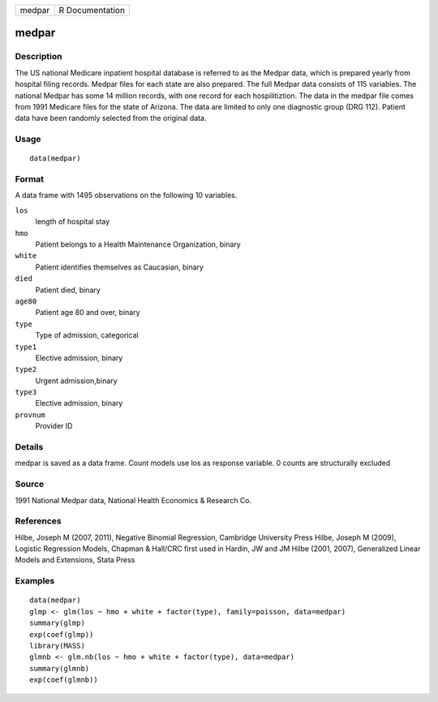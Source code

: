 +----------+-------------------+
| medpar   | R Documentation   |
+----------+-------------------+

medpar
------

Description
~~~~~~~~~~~

The US national Medicare inpatient hospital database is referred to as
the Medpar data, which is prepared yearly from hospital filing records.
Medpar files for each state are also prepared. The full Medpar data
consists of 115 variables. The national Medpar has some 14 million
records, with one record for each hospilitiztion. The data in the medpar
file comes from 1991 Medicare files for the state of Arizona. The data
are limited to only one diagnostic group (DRG 112). Patient data have
been randomly selected from the original data.

Usage
~~~~~

::

    data(medpar)

Format
~~~~~~

A data frame with 1495 observations on the following 10 variables.

``los``
    length of hospital stay

``hmo``
    Patient belongs to a Health Maintenance Organization, binary

``white``
    Patient identifies themselves as Caucasian, binary

``died``
    Patient died, binary

``age80``
    Patient age 80 and over, binary

``type``
    Type of admission, categorical

``type1``
    Elective admission, binary

``type2``
    Urgent admission,binary

``type3``
    Elective admission, binary

``provnum``
    Provider ID

Details
~~~~~~~

medpar is saved as a data frame. Count models use los as response
variable. 0 counts are structurally excluded

Source
~~~~~~

1991 National Medpar data, National Health Economics & Research Co.

References
~~~~~~~~~~

Hilbe, Joseph M (2007, 2011), Negative Binomial Regression, Cambridge
University Press Hilbe, Joseph M (2009), Logistic Regression Models,
Chapman & Hall/CRC first used in Hardin, JW and JM Hilbe (2001, 2007),
Generalized Linear Models and Extensions, Stata Press

Examples
~~~~~~~~

::

    data(medpar)
    glmp <- glm(los ~ hmo + white + factor(type), family=poisson, data=medpar)
    summary(glmp)
    exp(coef(glmp))
    library(MASS)
    glmnb <- glm.nb(los ~ hmo + white + factor(type), data=medpar)
    summary(glmnb)
    exp(coef(glmnb))

